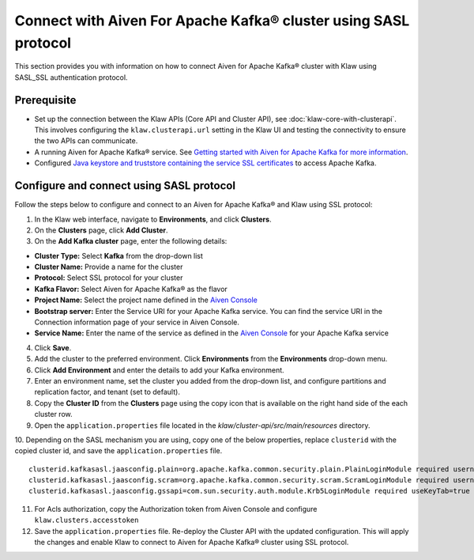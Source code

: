 Connect with Aiven For Apache Kafka® cluster using SASL protocol
================================================================

This section provides you with information on how to connect Aiven for Apache Kafka® cluster with Klaw using SASL_SSL authentication protocol. 

Prerequisite
------------

* Set up the connection between the Klaw APIs (Core API and Cluster API), see :doc:`klaw-core-with-clusterapi`. This involves configuring the ``klaw.clusterapi.url`` setting in the Klaw UI and testing the connectivity to ensure the two APIs can communicate.
* A running Aiven for Apache Kafka® service. See `Getting started with Aiven for Apache Kafka for more information <https://docs.aiven.io/docs/products/kafka/getting-started.html>`_.
* Configured `Java keystore and truststore containing the service SSL certificates <https://docs.aiven.io/docs/products/kafka/howto/keystore-truststore.html>`_ to access Apache Kafka.  

Configure and connect using SASL protocol
-----------------------------------------
Follow the steps below to configure and connect to an Aiven for Apache Kafka® and Klaw using SSL protocol:

1. In the Klaw web interface, navigate to **Environments**, and click **Clusters**. 
2. On the **Clusters** page, click **Add Cluster**. 
3. On the **Add Kafka cluster** page, enter the following details: 
   
- **Cluster Type:** Select **Kafka** from the drop-down list
- **Cluster Name:** Provide a name for the cluster
- **Protocol:** Select SSL protocol for your cluster
- **Kafka Flavor:** Select Aiven for Apache Kafka® as the flavor
- **Project Name:** Select the project name defined in the `Aiven Console <https://console.aiven.io/>`_
- **Bootstrap server:** Enter the Service URI for your Apache Kafka service. You can find the service URI in the Connection information page of your service in Aiven Console. 
- **Service Name:** Enter the name of the service as defined in the `Aiven Console <https://console.aiven.io/>`_ for your Apache Kafka service

4. Click **Save**. 
5. Add the cluster to the preferred environment. Click **Environments** from the **Environments** drop-down menu.
6. Click **Add Environment** and enter the details to add your Kafka environment. 
7. Enter an environment name, set the cluster you added from the drop-down list, and configure partitions and replication factor, and tenant (set to default).
8. Copy the **Cluster ID** from the **Clusters** page using the copy icon that is available on the right hand side of the each cluster row.
9. Open the ``application.properties`` file located in the `klaw/cluster-api/src/main/resources` directory.
10. Depending on the SASL mechanism you are using, copy one of the below properties, replace ``clusterid`` with the copied cluster id, and save the ``application.properties`` file.
::

   clusterid.kafkasasl.jaasconfig.plain=org.apache.kafka.common.security.plain.PlainLoginModule required username='kwuser' password='kwuser-secret';
   clusterid.kafkasasl.jaasconfig.scram=org.apache.kafka.common.security.scram.ScramLoginModule required username='kwuser' password='kwuser-secret';
   clusterid.kafkasasl.jaasconfig.gssapi=com.sun.security.auth.module.Krb5LoginModule required useKeyTab=true storeKey=true keyTab="/location/kafka_client.keytab" principal="kafkaclient1@EXAMPLE.COM";

11. For Acls authorization, copy the Authorization token from Aiven Console and configure ``klaw.clusters.accesstoken``

12. Save the ``application.properties`` file. Re-deploy the Cluster API with the updated configuration. This will apply the changes and enable Klaw to connect to Aiven for Apache Kafka® cluster using SSL protocol.